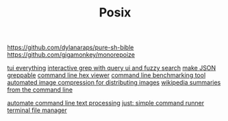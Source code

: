 #+TITLE: Posix

https://github.com/dylanaraps/pure-sh-bible
https://github.com/gigamonkey/monorepoize

[[https://ideatrash.net/2013/03/scripts-and-utilities-to-make.html][tui everything]]
[[https://github.com/Genivia/ugrep][interactive grep with query ui and fuzzy search]]
[[https://github.com/tomnomnom/gron][make JSON greppable]]
[[https://github.com/sharkdp/hexyl][command line hex viewer]]
[[https://github.com/sharkdp/hyperfine][command line benchmarking tool]]
[[https://github.com/imager-io/imager][automated image compression for distributing images]]
[[https://github.com/KorySchneider/wikit][wikipedia summaries from the command line]]

[[https://github.com/learnbyexample/Command-line-text-processing][automate command line text processing]]
[[https://github.com/casey/just][just: simple command runner]]
[[https://github.com/gokcehan/lf][terminal file manager]]
